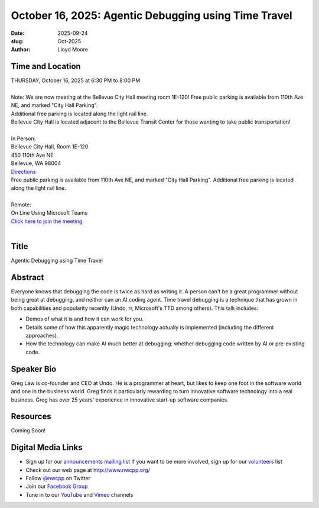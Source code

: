 October 16, 2025: Agentic Debugging using Time Travel
###################################################################

:date: 2025-09-24
:slug: Oct-2025
:author: Lloyd Moore

Time and Location
~~~~~~~~~~~~~~~~~
| THURSDAY, October 16, 2025 at 6:30 PM to 8:00 PM
|
| Note: We are now meeting at the Bellevue City Hall meeting room 1E-120! Free public parking is available from 110th Ave NE, and marked "City Hall Parking".
| Additional free parking is located along the light rail line.
| Bellevue City Hall is located adjacent to the Bellevue Transit Center for those wanting to take public transportation!
|
| In Person:
| Bellevue City Hall, Room 1E-120
| 450 110th Ave NE
| Bellevue, WA 98004
| `Directions <https://www.google.com/maps/place//@47.6144305,-122.1929512,18z?entry=ttu&g_ep=EgoyMDI1MDczMC4wIKXMDSoASAFQAw%3D%3D>`_
| Free public parking is available from 110th Ave NE, and marked "City Hall Parking". Additional free parking is located along the light rail line.
|
| Remote:
| On Line Using Microsoft Teams
| `Click here to join the meeting <https://teams.microsoft.com/meet/2463414108661?p=xiDYeHjXKyrJvoSh93>`_
|

Title
~~~~~
Agentic Debugging using Time Travel

Abstract
~~~~~~~~~
Everyone knows that debugging the code is twice as hard as writing it. A person can't be a great programmer without being great at debugging, and neither can an AI coding agent. Time travel debugging is a technique that has grown in both capabilities and popularity recently (Undo, rr, Microsoft's TTD among others). This talk includes:

- Demos of what it is and how it can work for you.

- Details some of how this apparently magic technology actually is implemented (including the different approaches).

- How the technology can make AI much better at debugging: whether debugging code written by AI or pre-existing code.


Speaker Bio
~~~~~~~~~~~
Greg Law is co-founder and CEO at Undo. He is a programmer at heart, but likes to keep one foot in the software world and one in the business world.
Greg finds it particularly rewarding to turn innovative software technology into a real business. Greg has over 25 years' experience in innovative start-up software companies.

Resources
~~~~~~~~~
Coming Soon!

Digital Media Links
~~~~~~~~~~~~~~~~~~~
* Sign up for our `announcements mailing list <http://groups.google.com/group/NwcppAnnounce>`_ If you want to be more involved, sign up for our `volunteers <http://groups.google.com/group/nwcpp-volunteers>`_ list
* Check out our web page at http://www.nwcpp.org/
* Follow `@nwcpp <http://twitter.com/nwcpp>`_ on Twitter
* Join our `Facebook Group <https://www.facebook.com/groups/344125680930/>`_
* Tune in to our `YouTube <http://www.youtube.com/user/NWCPP>`_ and `Vimeo <https://vimeo.com/nwcpp>`_ channels
